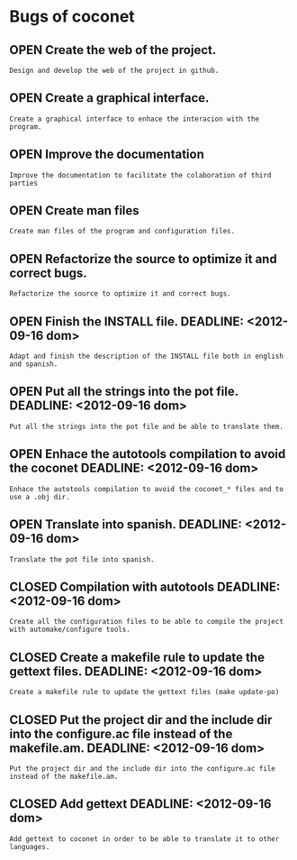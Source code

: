 #+TODO: OPEN | CLOSED
#+ !TITLE: Coconet bugs
#+ 
* Bugs of coconet
:PROPERTIES:
:url:      https://api.github.com/repos/i02sopop/coconet
:since:    nil
:END:
** OPEN Create the web of the project.
:PROPERTIES:
:assignee: ""
:author:   "i02sopop"
:date-creation: 2012-08-18T15:03:23+0200
:date-modification: 2012-08-18T15:03:23+0200
:id:       13
:milestone: "Release 1.0.5"
:tags:     ("TODO")
:END:
: Design and develop the web of the project in github.
** OPEN Create a graphical interface.
:PROPERTIES:
:assignee: ""
:author:   "i02sopop"
:date-creation: 2012-08-18T15:02:56+0200
:date-modification: 2012-08-18T15:02:56+0200
:id:       12
:milestone: "Release 1.1.0"
:tags:     ("TODO")
:END:
: Create a graphical interface to enhace the interacion with the program.
** OPEN Improve the documentation
:PROPERTIES:
:assignee: ""
:author:   "i02sopop"
:date-creation: 2012-08-18T15:02:23+0200
:date-modification: 2012-08-18T15:02:23+0200
:id:       11
:milestone: "Release 1.0.5"
:tags:     ("TODO")
:END:
: Improve the documentation to facilitate the colaboration of third parties
** OPEN Create man files
:PROPERTIES:
:assignee: ""
:author:   "i02sopop"
:date-creation: 2012-08-18T15:01:53+0200
:date-modification: 2012-08-18T15:01:53+0200
:id:       10
:milestone: "Release 1.0.5"
:tags:     ("TODO")
:END:
: Create man files of the program and configuration files.
** OPEN Refactorize the source to optimize it and correct bugs.
:PROPERTIES:
:assignee: ""
:author:   "i02sopop"
:date-creation: 2012-08-18T14:59:20+0200
:date-modification: 2012-08-18T14:59:20+0200
:id:       9
:milestone: "Release 1.0.4"
:tags:     ("TODO")
:END:
: Refactorize the source to optimize it and correct bugs.
** OPEN Finish the INSTALL file. DEADLINE: <2012-09-16 dom>
:PROPERTIES:
:assignee: ""
:author:   "i02sopop"
:date-creation: 2012-08-18T14:55:09+0200
:date-modification: 2012-08-18T14:55:09+0200
:id:       8
:milestone: "Release 1.0.3"
:tags:     ("TODO" "NEXT")
:END:
: Adapt and finish the description of the INSTALL file both in english and spanish.
** OPEN Put all the strings into the pot file.  DEADLINE: <2012-09-16 dom>
:PROPERTIES:
:assignee: ""
:author:   "i02sopop"
:date-creation: 2012-08-18T14:48:17+0200
:date-modification: 2012-08-18T14:50:18+0200
:id:       6
:milestone: "Release 1.0.3"
:tags:     ("TODO" "NEXT")
:END:
: Put all the strings into the pot file and be able to translate them.
** OPEN Enhace the autotools compilation to avoid the coconet DEADLINE: <2012-09-16 dom>
:PROPERTIES:
:assignee: "i02sopop"
:author:   "i02sopop"
:date-creation: 2012-08-18T14:36:51+0200
:date-modification: 2012-08-18T14:48:35+0200
:id:       5
:milestone: "Release 1.0.3"
:tags:     ("TODO" "NEXT")
:END:
: Enhace the autotools compilation to avoid the coconet_* files and to use a .obj dir.
** OPEN Translate into spanish.  DEADLINE: <2012-09-16 dom>
:PROPERTIES:
:assignee: ""
:author:   "i02sopop"
:date-creation: 2012-08-18T14:48:35+0200
:date-modification: 2012-08-18T14:48:35+0200
:id:       7
:milestone: "Release 1.0.3"
:tags:     ("TODO" "NEXT")
:END:
: Translate the pot file into spanish.
** CLOSED Compilation with autotools DEADLINE: <2012-09-16 dom>
:PROPERTIES:
:assignee: "i02sopop"
:author:   "i02sopop"
:date-creation: 2012-08-18T13:57:38+0200
:date-modification: 2012-08-18T14:48:36+0200
:id:       1
:milestone: "Release 1.0.3"
:tags:     ("DONE")
:END:
: Create all the configuration files to be able to compile the project with automake/configure tools.
** CLOSED Create a makefile rule to update the gettext files. DEADLINE: <2012-09-16 dom>
:PROPERTIES:
:assignee: "i02sopop"
:author:   "i02sopop"
:date-creation: 2012-08-18T14:00:25+0200
:date-modification: 2012-08-18T14:33:35+0200
:id:       4
:milestone: "Release 1.0.3"
:tags:     ("DONE")
:END:
: Create a makefile rule to update the gettext files (make update-po)
** CLOSED Put the project dir and the include dir into the configure.ac file instead of the makefile.am. DEADLINE: <2012-09-16 dom>
:PROPERTIES:
:assignee: "i02sopop"
:author:   "i02sopop"
:date-creation: 2012-08-18T13:58:45+0200
:date-modification: 2012-08-18T14:31:56+0200
:id:       3
:milestone: "Release 1.0.3"
:tags:     ("DONE")
:END:
: Put the project dir and the include dir into the configure.ac file instead of the makefile.am.
** CLOSED Add gettext DEADLINE: <2012-09-16 dom>
:PROPERTIES:
:assignee: "i02sopop"
:author:   "i02sopop"
:date-creation: 2012-08-18T13:57:55+0200
:date-modification: 2012-08-18T14:30:27+0200
:id:       2
:milestone: "Release 1.0.3"
:tags:     ("DONE")
:END:
: Add gettext to coconet in order to be able to translate it to other languages.
